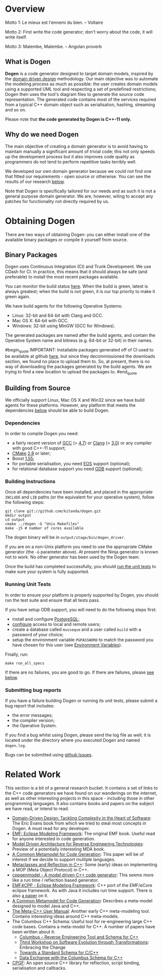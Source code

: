 * Overview

Motto 1: Le mieux est l'ennemi du bien. -- Voltaire

Motto 2: First write the code generator; don't worry about the code, it
will write itself.

Motto 3: Malembe, Malembe. -- Angolan proverb

** What is Dogen

*Dogen* is a code generator designed to target domain models, inspired
by the [[http://en.wikipedia.org/wiki/Domain-driven_design][domain driven design]] methodology. Our main objective was to
automate the modeling process as much as possible: the user creates
domain models using a supported UML tool and respecting a set of
predefined restrictions; Dogen then uses the tool's diagram files to
generate the source code representation. The generated code contains
most of the services required from a typical C++ domain object such as
serialisation, hashing, streaming and so on.

Please note that *the code generated by Dogen is C++-11 only.*

** Why do we need Dogen

The main objective of creating a domain generator is to avoid having
to maintain manually a significant amount of trivial code; this not
only speeds up the development process but it also improves code
quality as programmers do not tend to perform repetitive tasks
terribly well.

We developed our own domain generator because we could not find one
that fitted our requirements - open source or otherwise. You can see
the results of our research [[https://github.com/kitanda/dogen#related-work][below]].

Note that Dogen is specifically tailored for our needs and as such it
is not a general purpose domain generator. We are, however, wiling to
accept any patches for functionality not directly required by us.

* Obtaining Dogen

There are two ways of obtaining Dogen: you can either install one of
the available binary packages or compile it yourself from source.

** Binary Packages

Dogen uses Continuous Integration (CI) and Trunk Development. We use
CDash for CI. In practice, this means that it should always be safe
(and preferable) to install the most recent packages available.

You can monitor the build status [[http://hedgr.co.uk/cdash/index.php?project%3Ddogen][here]]. When the build is green, latest
is always greatest; when the build is not green, it is our top
priority to make it green again.

We have build agents for the following Operative Systems:

- Linux: 32-bit and 64-bit with Clang and GCC.
- Mac OS X: 64-bit with GCC.
- Windows: 32-bit using MinGW (GCC for Windows).

The generated packages are named after the build agents, and contain
the Operative System name and bitness (e.g. 64-bit or 32-bit) in their
names.

#begin_quote
IMPORTANT: Installable packages generated off of CI used to be available at
github [[https://github.com/kitanda/dogen/downloads][here]], but since they decommissioned the downloads section, we
found no place to upload them to. So, at present, there is no way of
downloading the packages generated by the build agents. We are trying
to find a new location to upload the packages to.
#end_quote

** Building from Source

We officially support Linux, Mac OS X and Win32 since we have build
agents for these platforms. However, any platform that meets the
dependencies [[https://github.com/kitanda/dogen#dependencies][below]] should be able to build Dogen.

*** Dependencies

In order to compile Dogen you need:

- a fairly recent version of [[http://gcc.gnu.org/][GCC]] (> [[http://gcc.gnu.org/gcc-4.7/][4.7]]) or [[http://clang.llvm.org/index.html][Clang]] (> [[http://llvm.org/releases/3.0/docs/ClangReleaseNotes.html][3.0]]) or any
  compiler with good C++-11 support;
- [[http://www.cmake.org/][CMake]] [[http://www.kitware.com/news/home/browse/CMake?2013_05_22&CMake%2B2.8.11%2BNow%2BAvailable][2.8]] or later;
- Boost [[http://www.boost.org/users/history/version_1_55_0.html][1.55]];
- for portable serialisation, you need [[http://epa.codeplex.com/][EOS]] support (optional);
- for relational database support you need [[http://www.codesynthesis.com/products/odb/][ODB]] support (optional);

*** Building Instructions

Once all dependencies have been installed, and placed in the
appropriate =INCLUDE= and =LIB= paths (or the equivalent for your
operative system), follow the following steps:

: git clone git://github.com/kitanda/dogen.git
: mkdir output
: cd output
: cmake ../dogen -G "Unix Makefiles"
: make -j5 # number of cores available

The dogen binary will be in =output/stage/bin/dogen_driver=.

If you are on a non-Unix platform you need to use the appropriate
CMake generator (the =-G= parameter above). At present the Ninja
generator is known not to work. No other generator has been used by
the Dogen team.

Once the build has completed successfully, you should [[https://github.com/kitanda/dogen#running-unit-tests][run the unit
tests]] to make sure your system is fully supported.

*** Running Unit Tests

In order to ensure your platform is properly supported by Dogen, you
should run the test suite and ensure that all tests pass.

If you have setup ODB support, you will need to do the following steps
first:

- install and configure [[http://www.postgresql.org/][PostgreSQL]];
- [[https://kb.mediatemple.net/questions/1237/How%2Bdo%2BI%2Benable%2Bremote%2Baccess%2Bto%2Bmy%2BPostgreSQL%2Bserver%253F#dv][configure]] access to local and remote users;
- create a database called =musseque= and a user called =build= with a
  password of your choice;
- setup the environment variable =PGPASSWORD= to match the password
  you have chosen for this user (see [[http://www.postgresql.org/docs/9.1/static/libpq-envars.html][Environment Variables]]).

Finally, run:

: make run_all_specs

If there are no failures, you are good to go. If there are failures,
please [[https://github.com/kitanda/dogen#submitting-bug-reports][see below]].

*** Submitting bug reports

If you have a failure building Dogen or running its unit tests, please
submit a bug report that includes:

- the error messages;
- the compiler version;
- the Operative System.

If you find a bug whilst using Dogen, please send the log file as
well; it is located under the directory where you executed Dogen and
named =dogen.log=.

Bugs can be submitted using [[https://github.com/kitanda/dogen/issues][github Issues]].

* Related Work

This section is a bit of a general research bucket. It contains a set
of links to the C++ code generators we have found on our wanderings on
the internet, as well as other interesting projects in this space -
including those in other programming languages. It also contains books
and papers on the subject we have read, or intend to read.

- [[http://www.amazon.co.uk/Domain-Driven-Design-Tackling-Complexity-ebook/dp/B00794TAUG/ref%3Dsr_1_2?ie%3DUTF8&qid%3D1368380797&sr%3D8-2&keywords%3Dmodel%2Bdriven%2Bdesign][Domain-Driven Design: Tackling Complexity in the Heart of Software]]:
  The Eric Evans book from which we tried to steal most concepts in
  Dogen. A must read for any developer.
- [[http://www.amazon.co.uk/EMF-Eclipse-Modeling-Framework-ebook/dp/B0013TPYVW/ref%3Dsr_1_2?s%3Dbooks&ie%3DUTF8&qid%3D1368380262&sr%3D1-2&keywords%3DEclipse%2BModeling%2BFramework%2B%255BPaperback%255D][EMF: Eclipse Modeling Framework]]: The original EMF book. Useful read
  for anyone interested in code generation.
- [[http://www.scribd.com/doc/78264699/Model-Driven-Architecture-for-Reverse-Engineering-Technologies-Strategic-Directions-and-System-Evolution-Premier-Reference-Source][Model Driven Architecture for Reverse Engineering Technologies]]:
  Preview of a potentially interesting MDA book.
- [[http://www2.informatik.hu-berlin.de/~piefel/Documents/06CITSA-CMMCG.pdf][A Common Metamodel for Code Generation]]: This paper will be of
  interest if we decide to support multiple languages.
- [[http://www.vollmann.com/pubs/meta/meta/meta.html][Metaclasses and Reflection in C++]]: Some (early) ideas on
  implementing a MOP (Meta Object Protocol) in C++.
- [[https://code.google.com/a/eclipselabs.org/p/cppgenmodel/][cppgenmodel - A model driven C++ code generator]]: This seems more
  like a run time / reflection based generator.
- [[https://code.google.com/p/emf4cpp/][EMF4CPP - Eclipse Modeling Framework]]: C++ port of the EMF/eCore
  eclipse framework. As with Java it includes run time support. There
  is also [[http://apps.nabbel.es/dsdm2010/download_files/dsdm2010_senac.pdf][a paper]] on it.
- [[http://www2.informatik.hu-berlin.de/~piefel/Documents/06CITSA-CMMCG.pdf][A Common Metamodel for Code Generation]]: Describes a meta-model
  designed to model Java and C++.
- [[http://marofra.com/oldhomepage/MetaCPlusPlusDoc/metacplusplus-1.html][The Meta-C++ User Manual]]: Another early C++ meta-modeling
  tool. Contains interesting ideas around C++ meta-models.
- The Columbus C++ Schema: Useful tool for re-engineering large C++
  code bases. Contains a meta-model for C++. A number of papers have
  been written about it:
  - [[http://www.inf.u-szeged.hu/~beszedes/research/tech27_ferenc_r.pdf][Columbus – Reverse Engineering Tool and Schema for C++]]
  - [[http://journal.ub.tu-berlin.de/eceasst/article/download/10/19][Third Workshop on Software Evolution through Transformations]]:
    Embracing the Change
  - [[http://www.inf.u-szeged.hu/~ferenc/research/ferencr_schema.ppt.pdf][Towards a Standard Schema for C/C++]]
  - [[http://www.inf.u-szeged.hu/~ferenc/research/ferencr_columbus_schema_cpp.pdf][Data Exchange with the Columbus Schema for C++]]
- [[http://www.cpgf.org/][CPGF]]: An open source C++ library for reflection, script binding,
  serialisation and callbacks.
